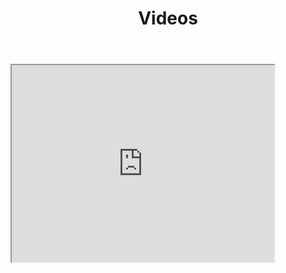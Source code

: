 #+TITLE: Videos

#+begin_export html
<iframe width="420" height="315"
src="https://youtu.be/NCi2O2HXEAk">
</iframe>
#+end_export
